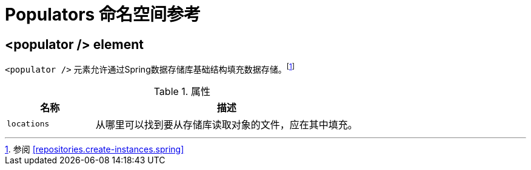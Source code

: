 [[populator.namespace-reference]]
[appendix]
= Populators  命名空间参考

[[namespace-dao-config]]
== <populator /> element
`<populator />` 元素允许通过Spring数据存储库基础结构填充数据存储。footnote:[参阅 <<repositories.create-instances.spring>>]

.属性
[options="header", cols="1,3"]
|===============
|名称|描述
|`locations`|从哪里可以找到要从存储库读取对象的文件，应在其中填充。
|===============

